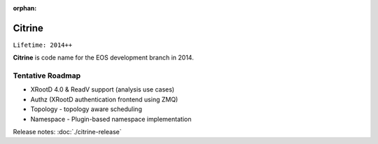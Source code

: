 :orphan:

.. highlight:: rst

.. index::
   single: Citrine

Citrine
========

``Lifetime: 2014++``

**Citrine** is code name for the EOS development branch in 2014.

Tentative Roadmap
-----------------

* XRootD 4.0 & ReadV support (analysis use cases)
* Authz (XRootD authentication frontend using ZMQ)
* Topology - topology aware scheduling
* Namespace - Plugin-based namespace implementation

Release notes: :doc:`./citrine-release`

